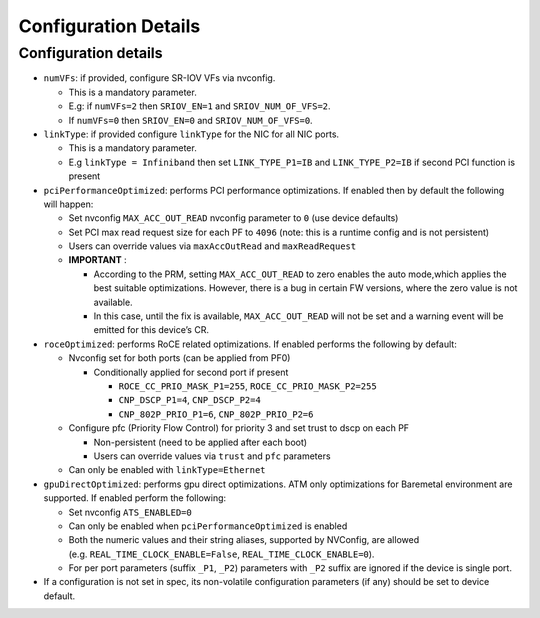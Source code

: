 .. license-header
  SPDX-FileCopyrightText: Copyright (c) 2024 NVIDIA CORPORATION & AFFILIATES. All rights reserved.
  SPDX-License-Identifier: Apache-2.0

  Licensed under the Apache License, Version 2.0 (the "License");
  you may not use this file except in compliance with the License.
  You may obtain a copy of the License at

  http://www.apache.org/licenses/LICENSE-2.0

  Unless required by applicable law or agreed to in writing, software
  distributed under the License is distributed on an "AS IS" BASIS,
  WITHOUT WARRANTIES OR CONDITIONS OF ANY KIND, either express or implied.
  See the License for the specific language governing permissions and
  limitations under the License.

.. headings # #, * *, =, -, ^, "

==========================================
Configuration Details
==========================================


Configuration details
^^^^^^^^^^^^^^^^^^^^^

-  ``numVFs``: if provided, configure SR-IOV VFs via nvconfig.

   -  This is a mandatory parameter.
   -  E.g: if ``numVFs=2`` then ``SRIOV_EN=1`` and ``SRIOV_NUM_OF_VFS=2``.
   -  If ``numVFs=0`` then ``SRIOV_EN=0`` and ``SRIOV_NUM_OF_VFS=0``.

-  ``linkType``: if provided configure ``linkType`` for the NIC for all NIC ports.

   -  This is a mandatory parameter.
   -  E.g ``linkType = Infiniband`` then set ``LINK_TYPE_P1=IB`` and ``LINK_TYPE_P2=IB`` if second PCI function is present

-  ``pciPerformanceOptimized``: performs PCI performance optimizations. If enabled then by default the following will happen:

   -  Set nvconfig ``MAX_ACC_OUT_READ`` nvconfig parameter to ``0`` (use device defaults)
   -  Set PCI max read request size for each PF to ``4096`` (note: this is a runtime config and is not persistent)
   -  Users can override values via ``maxAccOutRead`` and ``maxReadRequest``
   -  **IMPORTANT** :

      -  According to the PRM, setting ``MAX_ACC_OUT_READ`` to zero enables the auto mode,which applies the best suitable optimizations. However, there is a bug in certain FW versions, where the zero value is not available.
      -  In this case, until the fix is available, ``MAX_ACC_OUT_READ`` will not be set and a warning event will be emitted for this device’s CR.

-  ``roceOptimized``: performs RoCE related optimizations. If enabled performs the following by default:

   -  Nvconfig set for both ports (can be applied from PF0)

      -  Conditionally applied for second port if present

         -  ``ROCE_CC_PRIO_MASK_P1=255``, ``ROCE_CC_PRIO_MASK_P2=255``
         -  ``CNP_DSCP_P1=4``, ``CNP_DSCP_P2=4``
         -  ``CNP_802P_PRIO_P1=6``, ``CNP_802P_PRIO_P2=6``

   -  Configure pfc (Priority Flow Control) for priority 3 and set trust to dscp on each PF

      -  Non-persistent (need to be applied after each boot)
      -  Users can override values via ``trust`` and ``pfc`` parameters

   -  Can only be enabled with ``linkType=Ethernet``

-  ``gpuDirectOptimized``: performs gpu direct optimizations. ATM only optimizations for Baremetal environment are supported. If enabled perform the following:

   -  Set nvconfig ``ATS_ENABLED=0``
   -  Can only be enabled when ``pciPerformanceOptimized`` is enabled
   -  Both the numeric values and their string aliases, supported by NVConfig, are allowed (e.g. ``REAL_TIME_CLOCK_ENABLE=False``, ``REAL_TIME_CLOCK_ENABLE=0``).
   -  For per port parameters (suffix ``_P1``, ``_P2``) parameters with ``_P2`` suffix are ignored if the device is single port.

-  If a configuration is not set in spec, its non-volatile configuration parameters (if any) should be set to device default.
